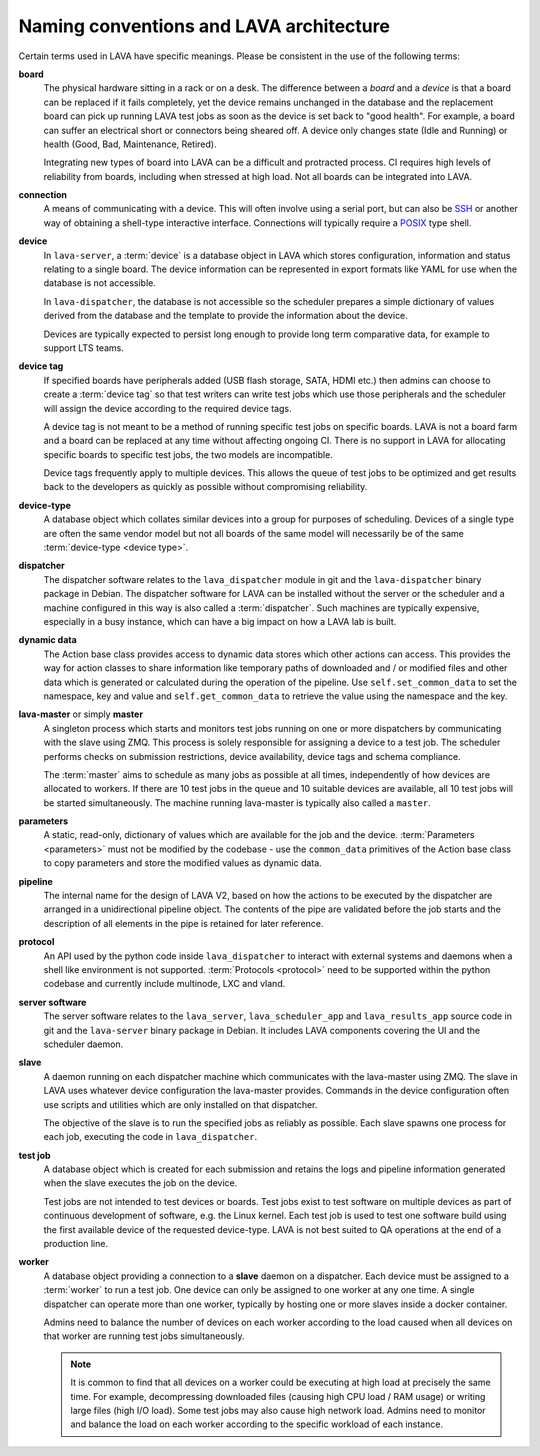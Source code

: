 .. index:: naming conventions

.. _naming_conventions:

Naming conventions and LAVA architecture
****************************************

Certain terms used in LAVA have specific meanings. Please be
consistent in the use of the following terms:

.. seealso:: :ref:`glossary`

**board**
  The physical hardware sitting in a rack or on a desk. The difference
  between a *board* and a *device* is that a board can be replaced if
  it fails completely, yet the device remains unchanged in the database
  and the replacement board can pick up running LAVA test jobs as soon
  as the device is set back to "good health". For example, a board can
  suffer an electrical short or connectors being sheared off. A device
  only changes state (Idle and Running) or health (Good, Bad,
  Maintenance, Retired).

  Integrating new types of board into LAVA can be a difficult and
  protracted process. CI requires high levels of reliability from
  boards, including when stressed at high load. Not all boards can be
  integrated into LAVA.

  .. seealso:: :ref:`adding_new_device_types` and :term:`health check`.

**connection**
  A means of communicating with a device. This will often involve
  using a serial port, but can also be SSH_ or another way of obtaining
  a shell-type interactive interface. Connections will typically
  require a POSIX_ type shell.

  .. _SSH: http://www.openssh.com/
  .. _POSIX: http://www.opengroup.org/austin/papers/posix_faq.html

  .. seealso:: :ref:`connections`

**device**
  In ``lava-server``, a :term:`device` is a database object in LAVA
  which stores configuration, information and status relating to a
  single board. The device information can be represented in export
  formats like YAML for use when the database is not accessible.

  In ``lava-dispatcher``, the database is not accessible so the
  scheduler prepares a simple dictionary of values derived from the
  database and the template to provide the information about the
  device.

  Devices are typically expected to persist long enough to provide long
  term comparative data, for example to support LTS teams.

**device tag**
  If specified boards have peripherals added (USB flash storage, SATA,
  HDMI etc.) then admins can choose to create a :term:`device tag` so
  that test writers can write test jobs which use those peripherals and
  the scheduler will assign the device according to the required device
  tags.

  A device tag is not meant to be a method of running specific test
  jobs on specific boards. LAVA is not a board farm and a board can be
  replaced at any time without affecting ongoing CI. There is no
  support in LAVA for allocating specific boards to specific test
  jobs, the two models are incompatible.

  Device tags frequently apply to multiple devices. This allows the
  queue of test jobs to be optimized and get results back to the
  developers as quickly as possible without compromising reliability.

  .. seealso:: :term:`device tag`

**device-type**
  A database object which collates similar devices into a group for
  purposes of scheduling. Devices of a single type are often the same
  vendor model but not all boards of the same model will necessarily be
  of the same :term:`device-type <device type>`.

  .. seealso:: :ref:`device_types`

**dispatcher**
  The dispatcher software relates to the ``lava_dispatcher`` module in
  git and the ``lava-dispatcher`` binary package in Debian. The
  dispatcher software for LAVA can be installed without the server or
  the scheduler and a machine configured in this way is also called a
  :term:`dispatcher`. Such machines are typically expensive, especially
  in a busy instance, which can have a big impact on how a LAVA lab is
  built.

**dynamic data**
  The Action base class provides access to dynamic data stores which
  other actions can access. This provides the way for action classes to
  share information like temporary paths of downloaded and / or
  modified files and other data which is generated or calculated during
  the operation of the pipeline. Use ``self.set_common_data`` to set
  the namespace, key and value and ``self.get_common_data`` to retrieve
  the value using the namespace and the key.

**lava-master** or simply **master**
  A singleton process which starts and monitors test jobs running on
  one or more dispatchers by communicating with the slave using ZMQ.
  This process is solely responsible for assigning a device to a test
  job. The scheduler performs checks on submission restrictions, device
  availability, device tags and schema compliance.

  The :term:`master` aims to schedule as many jobs as possible at all
  times, independently of how devices are allocated to workers. If
  there are 10 test jobs in the queue and 10 suitable devices are
  available, all 10 test jobs will be started simultaneously. The
  machine running lava-master is typically also called a ``master``.

**parameters**
  A static, read-only, dictionary of values which are available for the job
  and the device. :term:`Parameters <parameters>` must not be modified
  by the codebase - use the ``common_data`` primitives of the Action
  base class to copy parameters and store the modified values as
  dynamic data.

**pipeline**
  The internal name for the design of LAVA V2, based on how the actions
  to be executed by the dispatcher are arranged in a unidirectional
  pipeline object. The contents of the pipe are validated before the
  job starts and the description of all elements in the pipe is
  retained for later reference.

  .. seealso:: :ref:`pipeline_construction` and :term:`pipeline` in the
     Glossary.

**protocol**
  An API used by the python code inside ``lava_dispatcher`` to interact
  with external systems and daemons when a shell like environment is
  not supported. :term:`Protocols <protocol>` need to be supported
  within the python codebase and currently include multinode, LXC and
  vland.

**server software**
  The server software relates to the ``lava_server``,
  ``lava_scheduler_app`` and ``lava_results_app`` source code in git
  and the ``lava-server`` binary package in Debian. It includes LAVA
  components covering the UI and the scheduler daemon.

**slave**
  A daemon running on each dispatcher machine which communicates with
  the lava-master using ZMQ. The slave in LAVA uses whatever device
  configuration the lava-master provides. Commands in the device
  configuration often use scripts and utilities which are only
  installed on that dispatcher.

  The objective of the slave is to run the specified jobs as reliably
  as possible. Each slave spawns one process for each job, executing
  the code in ``lava_dispatcher``.

**test job**
  A database object which is created for each submission and retains
  the logs and pipeline information generated when the slave executes
  the job on the device.

  Test jobs are not intended to test devices or boards. Test jobs exist
  to test software on multiple devices as part of continuous
  development of software, e.g. the Linux kernel. Each test
  job is used to test one software build using the first available
  device of the requested device-type. LAVA is not best suited to
  QA operations at the end of a production line.

**worker**
  A database object providing a connection to a **slave** daemon on a
  dispatcher. Each device must be assigned to a :term:`worker` to run a
  test job. One device can only be assigned to one worker at any one
  time. A single dispatcher can operate more than one worker, typically
  by hosting one or more slaves inside a docker container.

  Admins need to balance the number of devices on each worker according
  to the load caused when all devices on that worker are running test
  jobs simultaneously.

  .. note:: It is common to find that all devices on a worker could
     be executing at high load at precisely the same time. For example,
     decompressing downloaded files (causing high CPU load / RAM usage)
     or writing large files (high I/O load). Some test jobs may also
     cause high network load. Admins need to monitor and balance the
     load on each worker according to the specific workload of each
     instance.

  .. seealso:: :ref:`lab_scaling`.
